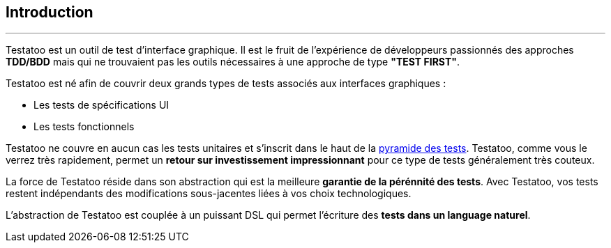== Introduction

'''

Testatoo est un outil de test d'interface graphique. Il est le fruit de l'expérience de développeurs passionnés des approches
*TDD/BDD* mais qui ne trouvaient pas les outils nécessaires à une approche de type *"TEST FIRST"*.

Testatoo est né afin de couvrir deux grands types de tests associés aux interfaces graphiques :

* Les tests de spécifications UI
* Les tests fonctionnels

Testatoo ne couvre en aucun cas les tests unitaires et s'inscrit dans le haut de la https://martinfowler.com/bliki/TestPyramid.html[pyramide des tests].
Testatoo, comme vous le verrez très rapidement, permet un *retour sur investissement impressionnant* pour ce type de tests généralement très couteux.

La force de Testatoo réside dans son abstraction qui est la meilleure *garantie de la pérénnité des tests*.
Avec Testatoo, vos tests restent indépendants des modifications sous-jacentes liées à vos choix technologiques.

L'abstraction de Testatoo est couplée à un puissant DSL qui permet l'écriture des *tests dans un language naturel*.

